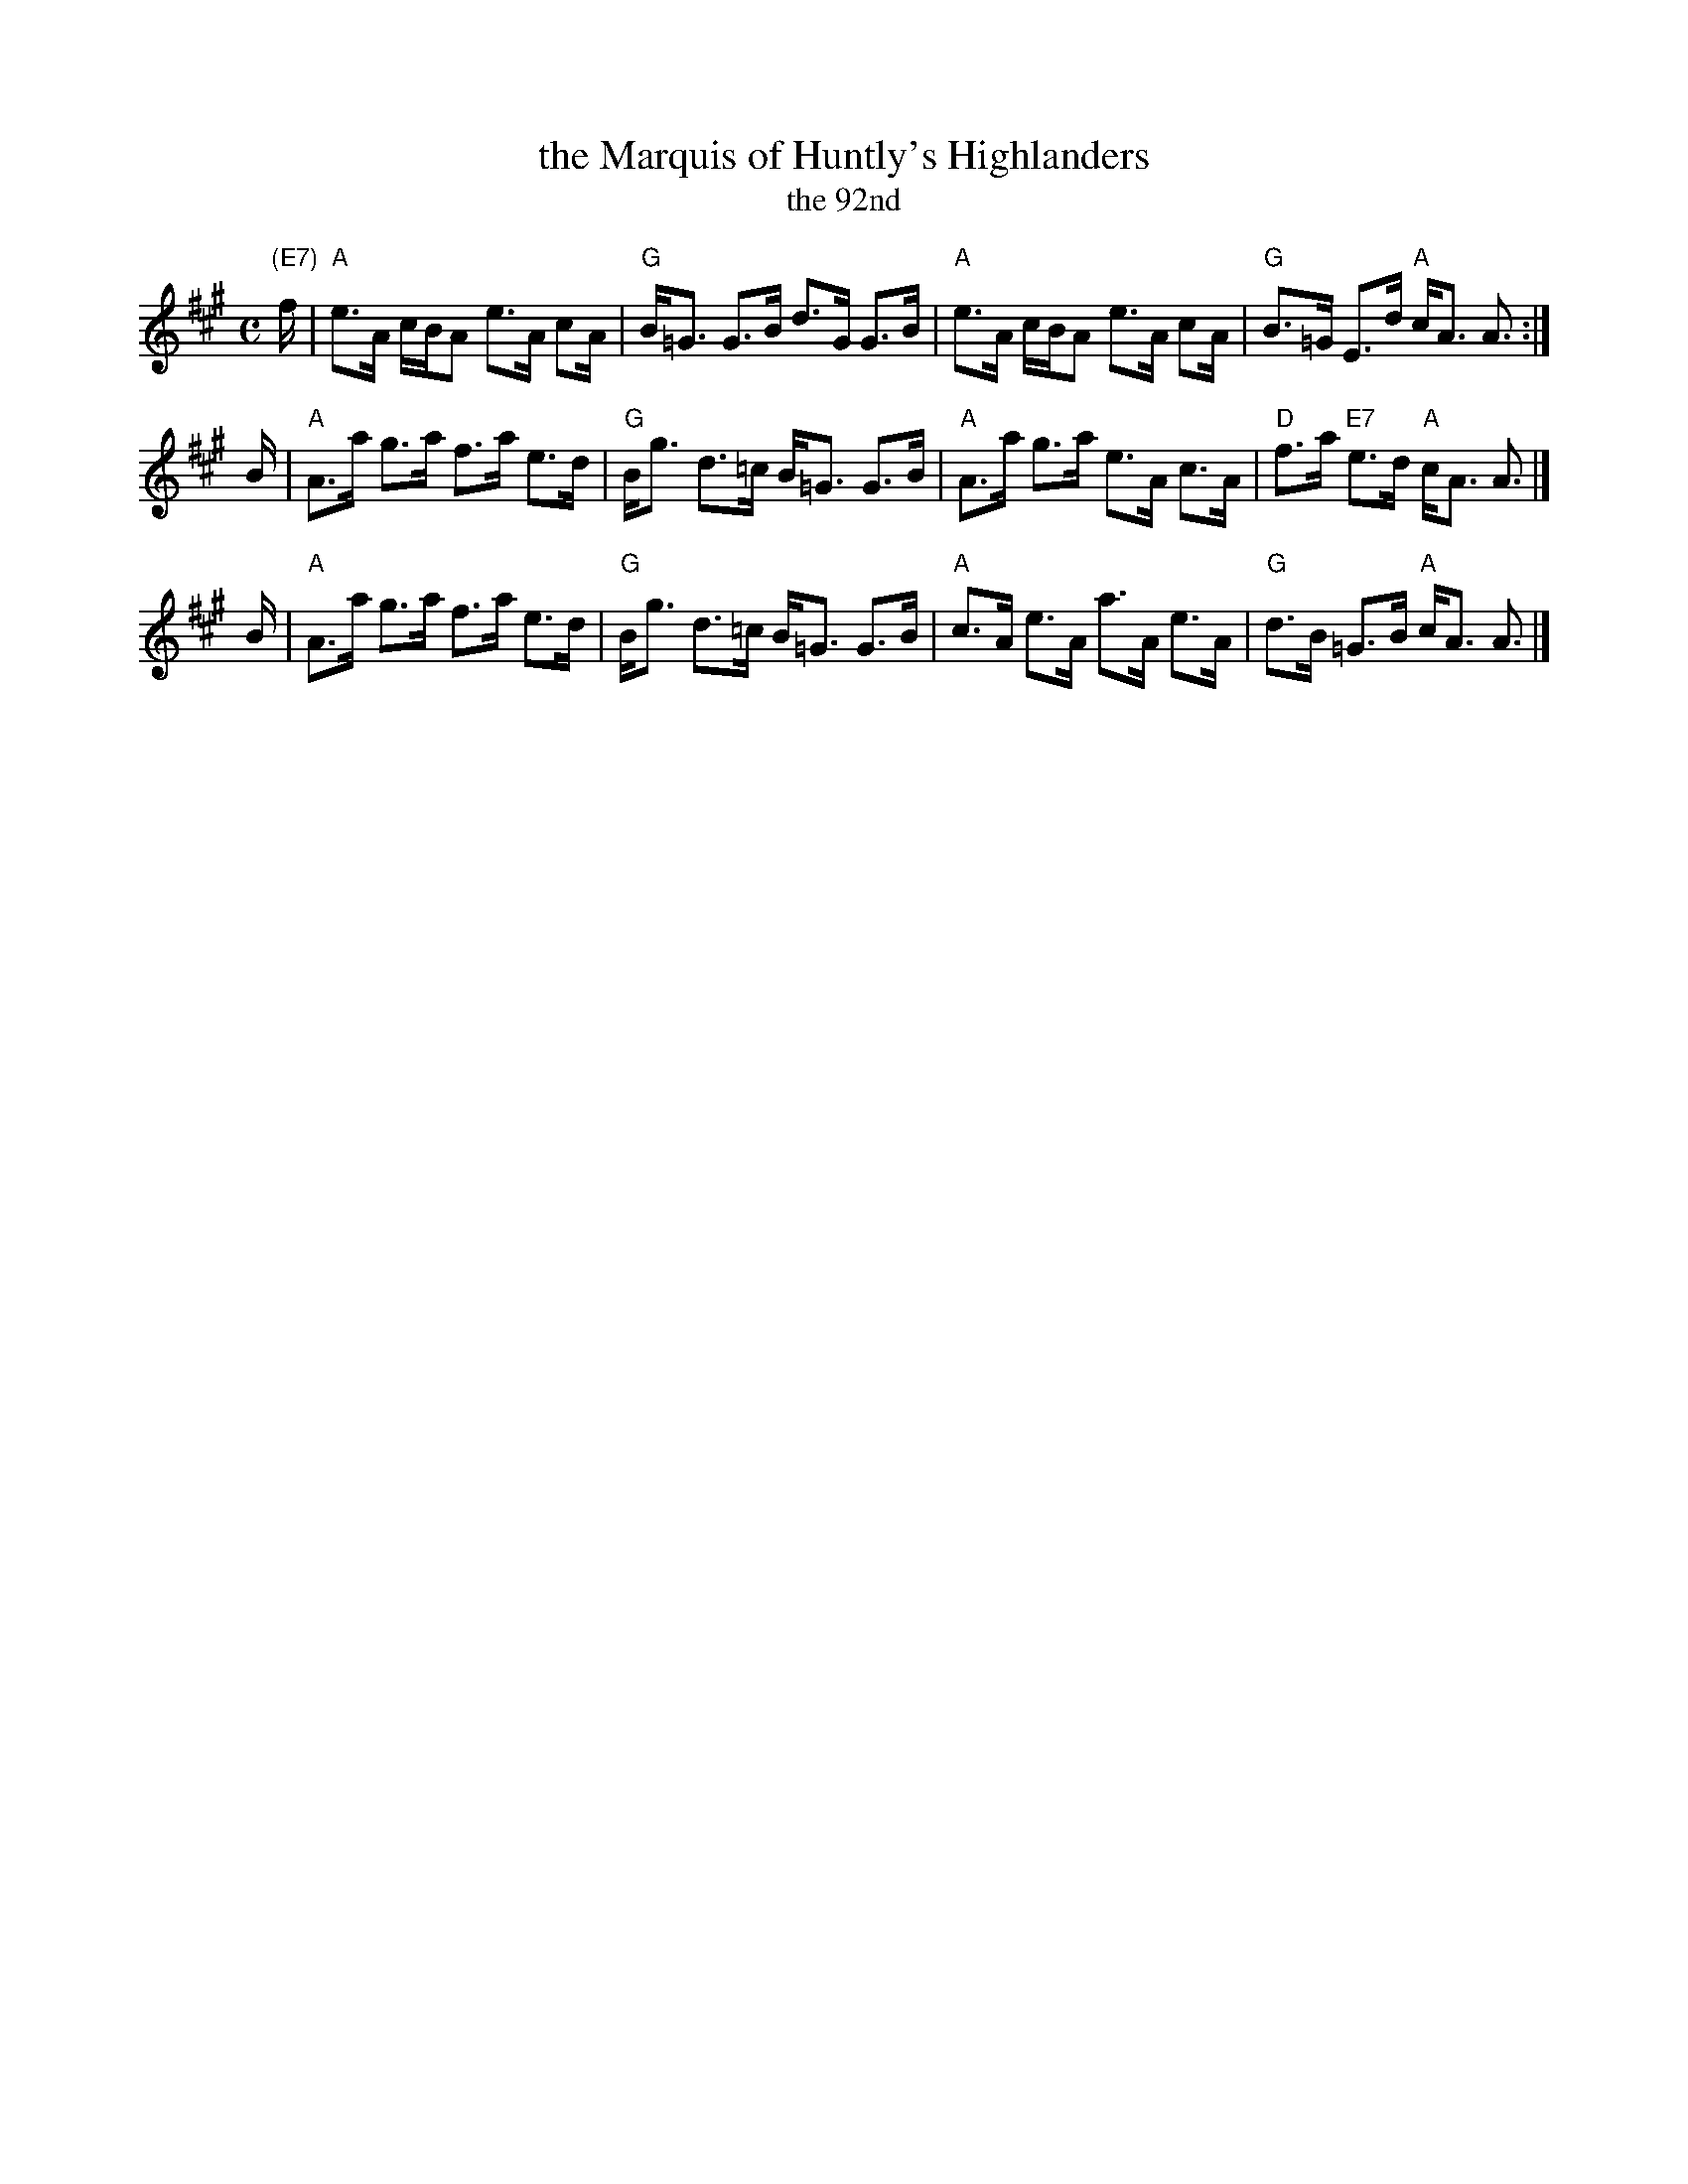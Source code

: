 X:04061
T: the Marquis of Huntly's Highlanders
T: the 92nd
N: Pinewoods Alternates, notated "Marquis of Huntly RSCDS 4)
R: strathspey
B: RSCDS 4-6
Z: 2006 John Chambers <jc:trillian.mit.edu>
M: C
L: 1/16
%--------------------
K: A
"(E7)"f \
| "A"e3A cBA2 e3A c2A | "G"B=G3 G3B d3G G3B \
| "A"e3A cBA2 e3A c2A | "G"B3=G E3d "A"cA3 A3 :|
B \
| "A"A3a g3a f3a e3d | "G"Bg3 d3=c B=G3 G3B \
| "A"A3a g3a e3A c3A | "D"f3a "E7"e3d "A"cA3 A3 |]
B \
| "A"A3a g3a f3a e3d | "G"Bg3 d3=c B=G3 G3B \
| "A"c3A e3A a3A e3A | "G"d3B =G3B "A"cA3 A3 |]
